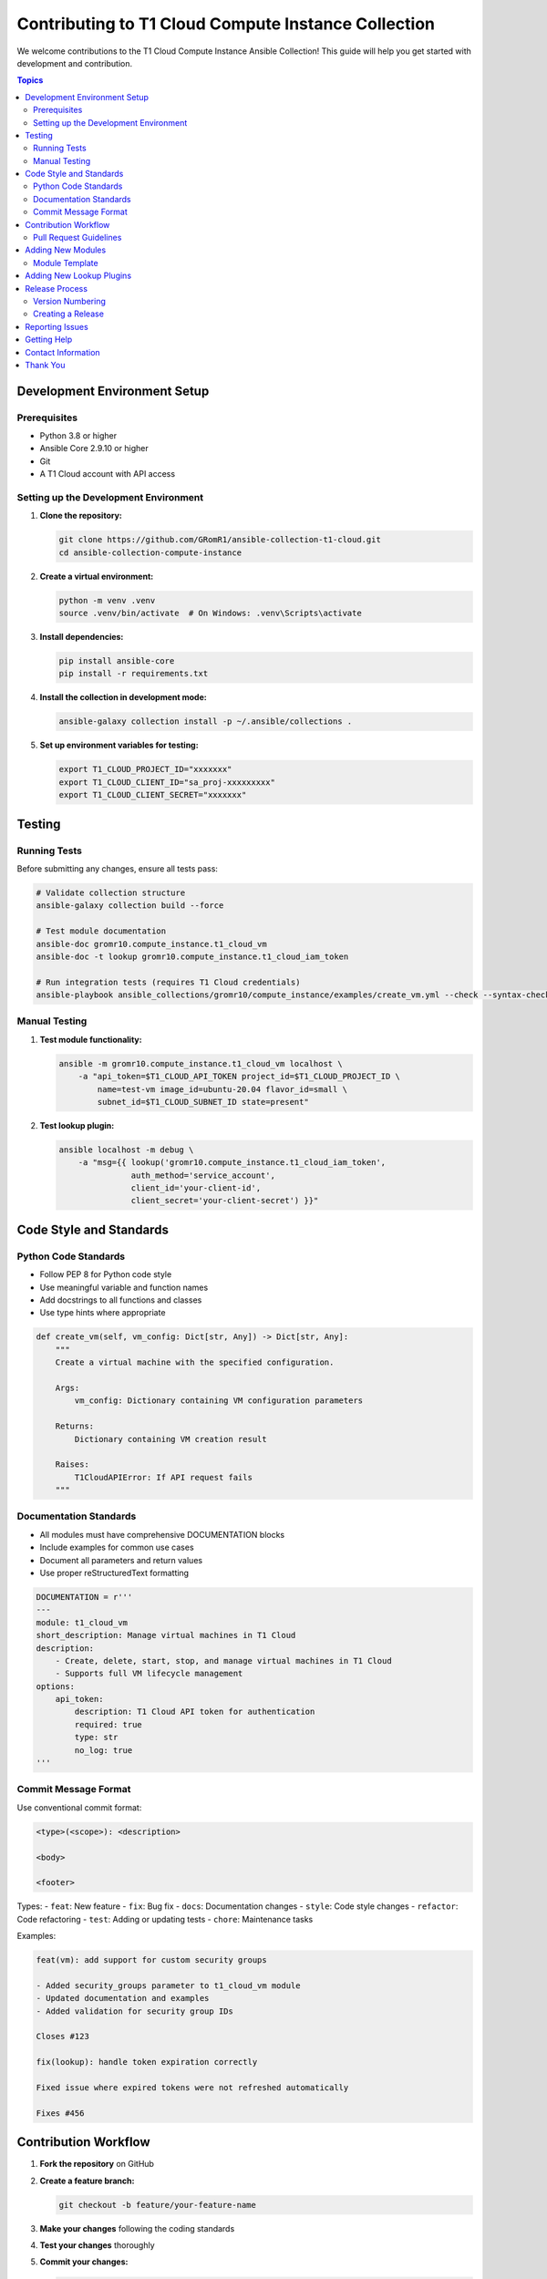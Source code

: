 Contributing to T1 Cloud Compute Instance Collection
====================================================

We welcome contributions to the T1 Cloud Compute Instance Ansible Collection! This guide will help you get started with development and contribution.

.. contents:: Topics


Development Environment Setup
-----------------------------

Prerequisites
~~~~~~~~~~~~~

- Python 3.8 or higher
- Ansible Core 2.9.10 or higher
- Git
- A T1 Cloud account with API access

Setting up the Development Environment
~~~~~~~~~~~~~~~~~~~~~~~~~~~~~~~~~~~~~~

1. **Clone the repository:**

   .. code-block:: bash

       git clone https://github.com/GRomR1/ansible-collection-t1-cloud.git
       cd ansible-collection-compute-instance

2. **Create a virtual environment:**

   .. code-block:: bash

       python -m venv .venv
       source .venv/bin/activate  # On Windows: .venv\Scripts\activate

3. **Install dependencies:**

   .. code-block:: bash

       pip install ansible-core
       pip install -r requirements.txt

4. **Install the collection in development mode:**

   .. code-block:: bash

       ansible-galaxy collection install -p ~/.ansible/collections .

5. **Set up environment variables for testing:**

   .. code-block:: bash

       export T1_CLOUD_PROJECT_ID="xxxxxxx"
       export T1_CLOUD_CLIENT_ID="sa_proj-xxxxxxxxx"
       export T1_CLOUD_CLIENT_SECRET="xxxxxxx"

Testing
-------

Running Tests
~~~~~~~~~~~~~

Before submitting any changes, ensure all tests pass:

.. code-block:: bash

    # Validate collection structure
    ansible-galaxy collection build --force

    # Test module documentation
    ansible-doc gromr10.compute_instance.t1_cloud_vm
    ansible-doc -t lookup gromr10.compute_instance.t1_cloud_iam_token

    # Run integration tests (requires T1 Cloud credentials)
    ansible-playbook ansible_collections/gromr10/compute_instance/examples/create_vm.yml --check --syntax-check

Manual Testing
~~~~~~~~~~~~~~

1. **Test module functionality:**

   .. code-block:: bash

       ansible -m gromr10.compute_instance.t1_cloud_vm localhost \
           -a "api_token=$T1_CLOUD_API_TOKEN project_id=$T1_CLOUD_PROJECT_ID \
               name=test-vm image_id=ubuntu-20.04 flavor_id=small \
               subnet_id=$T1_CLOUD_SUBNET_ID state=present"

2. **Test lookup plugin:**

   .. code-block:: bash

       ansible localhost -m debug \
           -a "msg={{ lookup('gromr10.compute_instance.t1_cloud_iam_token',
                      auth_method='service_account',
                      client_id='your-client-id',
                      client_secret='your-client-secret') }}"

Code Style and Standards
------------------------

Python Code Standards
~~~~~~~~~~~~~~~~~~~~~~

- Follow PEP 8 for Python code style
- Use meaningful variable and function names
- Add docstrings to all functions and classes
- Use type hints where appropriate

.. code-block:: python

    def create_vm(self, vm_config: Dict[str, Any]) -> Dict[str, Any]:
        """
        Create a virtual machine with the specified configuration.

        Args:
            vm_config: Dictionary containing VM configuration parameters

        Returns:
            Dictionary containing VM creation result

        Raises:
            T1CloudAPIError: If API request fails
        """

Documentation Standards
~~~~~~~~~~~~~~~~~~~~~~~

- All modules must have comprehensive DOCUMENTATION blocks
- Include examples for common use cases
- Document all parameters and return values
- Use proper reStructuredText formatting

.. code-block:: python

    DOCUMENTATION = r'''
    ---
    module: t1_cloud_vm
    short_description: Manage virtual machines in T1 Cloud
    description:
        - Create, delete, start, stop, and manage virtual machines in T1 Cloud
        - Supports full VM lifecycle management
    options:
        api_token:
            description: T1 Cloud API token for authentication
            required: true
            type: str
            no_log: true
    '''

Commit Message Format
~~~~~~~~~~~~~~~~~~~~~

Use conventional commit format:

.. code-block:: text

    <type>(<scope>): <description>

    <body>

    <footer>

Types:
- ``feat``: New feature
- ``fix``: Bug fix
- ``docs``: Documentation changes
- ``style``: Code style changes
- ``refactor``: Code refactoring
- ``test``: Adding or updating tests
- ``chore``: Maintenance tasks

Examples:

.. code-block:: text

    feat(vm): add support for custom security groups

    - Added security_groups parameter to t1_cloud_vm module
    - Updated documentation and examples
    - Added validation for security group IDs

    Closes #123

    fix(lookup): handle token expiration correctly

    Fixed issue where expired tokens were not refreshed automatically

    Fixes #456

Contribution Workflow
---------------------

1. **Fork the repository** on GitHub

2. **Create a feature branch:**

   .. code-block:: bash

       git checkout -b feature/your-feature-name

3. **Make your changes** following the coding standards

4. **Test your changes** thoroughly

5. **Commit your changes:**

   .. code-block:: bash

       git add .
       git commit -m "feat(module): add new functionality"

6. **Push to your fork:**

   .. code-block:: bash

       git push origin feature/your-feature-name

7. **Create a Pull Request** on GitHub

Pull Request Guidelines
~~~~~~~~~~~~~~~~~~~~~~~

- Provide a clear description of the changes
- Include test results
- Update documentation if necessary
- Reference related issues
- Ensure all CI checks pass

Adding New Modules
------------------

When adding new modules to the collection:

1. **Create the module file** in ``plugins/modules/``
2. **Follow the existing code structure** and patterns
3. **Add comprehensive documentation** in the DOCUMENTATION block
4. **Include examples** in the EXAMPLES block
5. **Define return values** in the RETURNS block
6. **Update the README.rst** to list the new module
7. **Create documentation** in the ``docs/`` directory
8. **Add examples** to the ``examples/`` directory

Module Template
~~~~~~~~~~~~~~~

.. code-block:: python

    #!/usr/bin/python
    # -*- coding: utf-8 -*-

    # Licensed under the Apache License, Version 2.0

    from __future__ import (absolute_import, division, print_function)
    __metaclass__ = type

    DOCUMENTATION = r'''
    ---
    module: t1_cloud_new_module
    short_description: Brief description
    # ... rest of documentation
    '''

    EXAMPLES = r'''
    - name: Example usage
      gromr10.compute_instance.t1_cloud_new_module:
        # ... parameters
    '''

    RETURN = r'''
    result:
        description: Description of return value
        type: dict
        returned: always
    '''

Adding New Lookup Plugins
--------------------------

For new lookup plugins:

1. **Create the plugin file** in ``plugins/lookup/``
2. **Inherit from LookupBase**
3. **Implement the run() method**
4. **Add proper error handling**
5. **Update documentation**

Release Process
---------------

Version Numbering
~~~~~~~~~~~~~~~~~

We follow `Semantic Versioning <https://semver.org/>`_:

- **MAJOR**: Incompatible API changes
- **MINOR**: New functionality (backwards compatible)
- **PATCH**: Bug fixes (backwards compatible)

Creating a Release
~~~~~~~~~~~~~~~~~~

1. **Update version** in ``galaxy.yml``
2. **Update CHANGELOG.rst** with new version details
3. **Create a git tag:**

   .. code-block:: bash

       git tag -a v1.1.0 -m "Release version 1.1.0"
       git push origin v1.1.0

4. **Build and publish** the collection:

   .. code-block:: bash

       ./build_collection.sh
       ansible-galaxy collection publish dist/gromr10-compute_instance-*.tar.gz

Reporting Issues
----------------

When reporting issues:

1. **Check existing issues** to avoid duplicates
2. **Use the issue template** if available
3. **Provide detailed information:**
   - Ansible version
   - Collection version
   - Operating system
   - Complete error messages
   - Steps to reproduce

4. **Include relevant code** or playbook excerpts
5. **Sanitize sensitive information** (API tokens, IDs, etc.)

Getting Help
------------

- **GitHub Issues**: For bug reports and feature requests
- **GitHub Discussions**: For questions and general discussion
- **T1 Cloud Support**: For T1 Cloud platform-specific issues

Contact Information
-------------------

- **GitHub**: https://github.com/GRomR1/ansible-collection-t1-cloud

Thank You
---------

We appreciate all contributions to make this collection better for the entire community!
